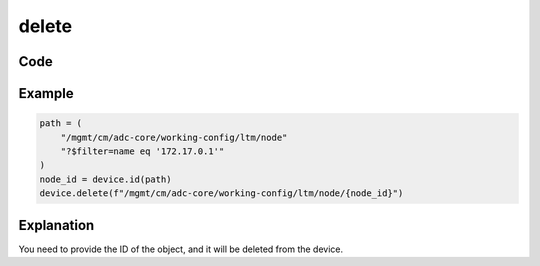 delete
======

Code
----

.. automethod:: bigrest.bigiq.BIGIQ.delete

Example
-------

.. code-block:: python

    path = (
        "/mgmt/cm/adc-core/working-config/ltm/node"
        "?$filter=name eq '172.17.0.1'"
    )
    node_id = device.id(path)
    device.delete(f"/mgmt/cm/adc-core/working-config/ltm/node/{node_id}")

Explanation
-----------

You need to provide the ID of the object, and it will be deleted from the device.